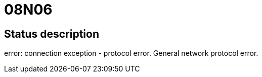 = 08N06

== Status description
error: connection exception - protocol error. General network protocol error.
